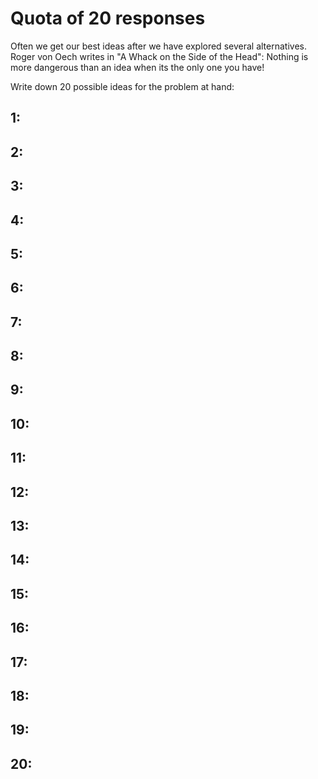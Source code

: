 * Quota of 20 responses
Often we get our best ideas after we have explored several
alternatives. Roger von Oech writes in "A Whack on the Side of the
Head": Nothing is more dangerous than an idea when its the only one
you have!

Write down 20 possible ideas for the problem at hand:
** 1: 
** 2: 
** 3: 
** 4: 
** 5: 
** 6: 
** 7: 
** 8: 
** 9: 
** 10: 
** 11: 
** 12:  
** 13: 
** 14: 
** 15: 
** 16: 
** 17: 
** 18: 
** 19: 
** 20: 
